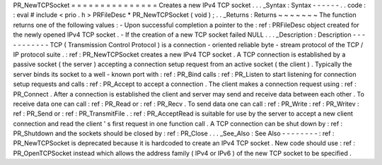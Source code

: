 PR_NewTCPSocket
=
=
=
=
=
=
=
=
=
=
=
=
=
=
=
Creates
a
new
IPv4
TCP
socket
.
.
.
_Syntax
:
Syntax
-
-
-
-
-
-
.
.
code
:
:
eval
#
include
<
prio
.
h
>
PRFileDesc
*
PR_NewTCPSocket
(
void
)
;
.
.
_Returns
:
Returns
~
~
~
~
~
~
~
The
function
returns
one
of
the
following
values
:
-
Upon
successful
completion
a
pointer
to
the
:
ref
:
PRFileDesc
object
created
for
the
newly
opened
IPv4
TCP
socket
.
-
If
the
creation
of
a
new
TCP
socket
failed
NULL
.
.
.
_Description
:
Description
-
-
-
-
-
-
-
-
-
-
-
TCP
(
Transmission
Control
Protocol
)
is
a
connection
-
oriented
reliable
byte
-
stream
protocol
of
the
TCP
/
IP
protocol
suite
.
:
ref
:
PR_NewTCPSocket
creates
a
new
IPv4
TCP
socket
.
A
TCP
connection
is
established
by
a
passive
socket
(
the
server
)
accepting
a
connection
setup
request
from
an
active
socket
(
the
client
)
.
Typically
the
server
binds
its
socket
to
a
well
-
known
port
with
:
ref
:
PR_Bind
calls
:
ref
:
PR_Listen
to
start
listening
for
connection
setup
requests
and
calls
:
ref
:
PR_Accept
to
accept
a
connection
.
The
client
makes
a
connection
request
using
:
ref
:
PR_Connect
.
After
a
connection
is
established
the
client
and
server
may
send
and
receive
data
between
each
other
.
To
receive
data
one
can
call
:
ref
:
PR_Read
or
:
ref
:
PR_Recv
.
To
send
data
one
can
call
:
ref
:
PR_Write
:
ref
:
PR_Writev
:
ref
:
PR_Send
or
:
ref
:
PR_TransmitFile
.
:
ref
:
PR_AcceptRead
is
suitable
for
use
by
the
server
to
accept
a
new
client
connection
and
read
the
client
'
s
first
request
in
one
function
call
.
A
TCP
connection
can
be
shut
down
by
:
ref
:
PR_Shutdown
and
the
sockets
should
be
closed
by
:
ref
:
PR_Close
.
.
.
_See_Also
:
See
Also
-
-
-
-
-
-
-
-
:
ref
:
PR_NewTCPSocket
is
deprecated
because
it
is
hardcoded
to
create
an
IPv4
TCP
socket
.
New
code
should
use
:
ref
:
PR_OpenTCPSocket
instead
which
allows
the
address
family
(
IPv4
or
IPv6
)
of
the
new
TCP
socket
to
be
specified
.
